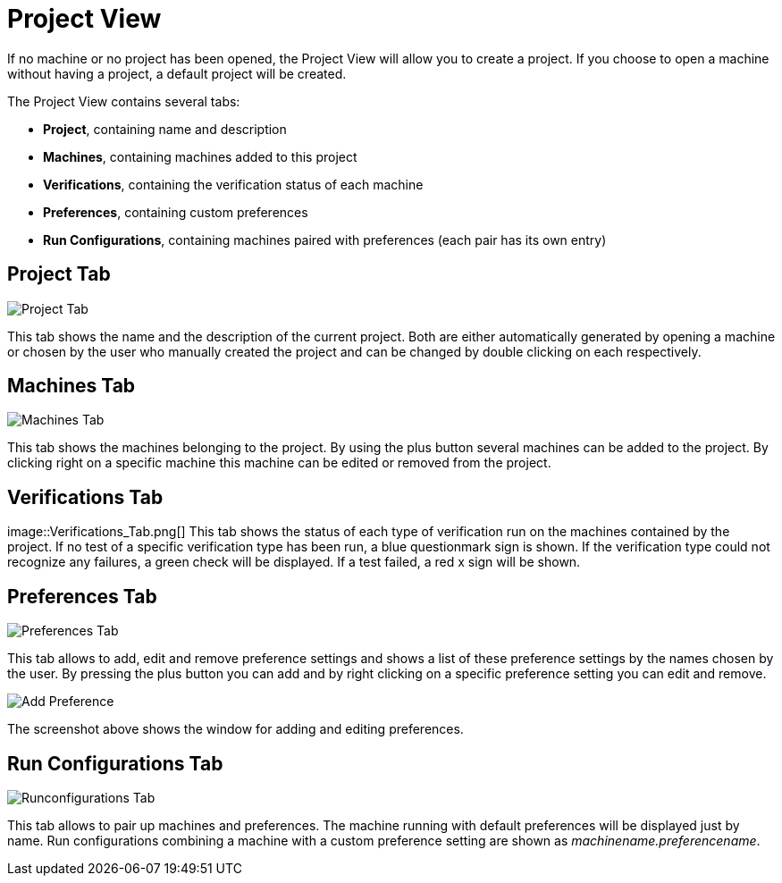 
[[javafx-project-view]]
= Project View

If no machine or no project has been opened, the Project View will allow
you to create a project. If you choose to open a machine without having
a project, a default project will be created.

The Project View contains several tabs:

* *Project*, containing name and description
* *Machines*, containing machines added to this project
* *Verifications*, containing the verification status of each machine
* *Preferences*, containing custom preferences
* *Run Configurations*, containing machines paired with preferences
(each pair has its own entry)

[[javafx-project-tab]]
== Project Tab

image::Project_Tab.png[]

This tab shows the name and the description
of the current project. Both are either automatically generated by
opening a machine or chosen by the user who manually created the project
and can be changed by double clicking on each respectively.

[[javafx-machines-tab]]
== Machines Tab

image::Machines_Tab.png[]

This tab shows the machines belonging to
the project. By using the plus button several machines can be added to
the project. By clicking right on a specific machine this machine can be
edited or removed from the project.

[[javafx-verifications-tab]]
== Verifications Tab

image::Verifications_Tab.png[] This tab shows the status of each type
of verification run on the machines contained by the project. If no test
of a specific verification type has been run, a blue questionmark sign
is shown. If the verification type could not recognize any failures, a
green check will be displayed. If a test failed, a red x sign will be
shown.

[[javafx-preferences-tab]]
== Preferences Tab

image::Preferences_Tab.png[]

This tab allows to add, edit and remove
preference settings and shows a list of these preference settings by the
names chosen by the user. By pressing the plus button you can add and by
right clicking on a specific preference setting you can edit and remove.

image::Add_Preference.png[]

The screenshot above shows the window for adding and editing preferences.

[[javafx-run-configurations-tab]]
== Run Configurations Tab

image::Runconfigurations_Tab.png[]

This tab allows to pair up
machines and preferences. The machine running with default preferences
will be displayed just by name. Run configurations combining a machine
with a custom preference setting are shown as
_machinename.preferencename_.
